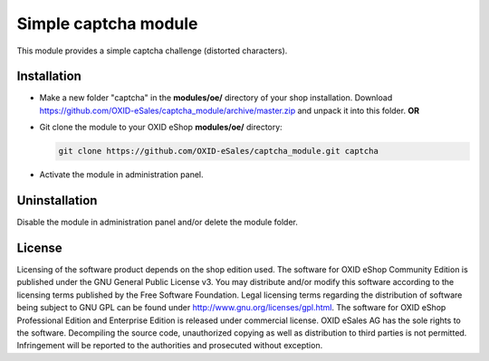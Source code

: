 Simple captcha module
=====================

This module provides a simple captcha challenge (distorted characters).

Installation
------------

- Make a new folder "captcha" in the **modules/oe/** directory of your shop installation. Download https://github.com/OXID-eSales/captcha_module/archive/master.zip and unpack it into this folder. **OR**
- Git clone the module to your OXID eShop **modules/oe/** directory:

  .. code:: bash

     git clone https://github.com/OXID-eSales/captcha_module.git captcha
- Activate the module in administration panel.

Uninstallation
--------------

Disable the module in administration panel and/or delete the module folder.


License
-------

Licensing of the software product depends on the shop edition used. The software for OXID eShop Community Edition
is published under the GNU General Public License v3. You may distribute and/or modify this software according to
the licensing terms published by the Free Software Foundation. Legal licensing terms regarding the distribution of
software being subject to GNU GPL can be found under http://www.gnu.org/licenses/gpl.html. The software for OXID eShop
Professional Edition and Enterprise Edition is released under commercial license. OXID eSales AG has the sole rights to
the software. Decompiling the source code, unauthorized copying as well as distribution to third parties is not
permitted. Infringement will be reported to the authorities and prosecuted without exception.
